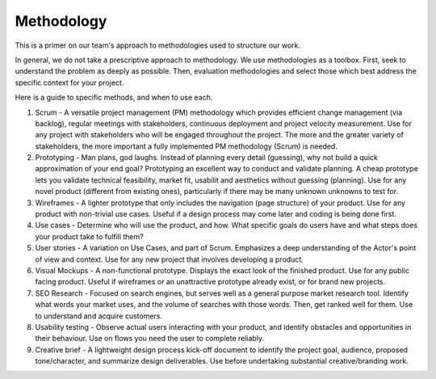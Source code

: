 Methodology
===========

This is a primer on our team's approach to methodologies used to
structure our work.

In general, we do not take a prescriptive approach to methodology. We
use methodologies as a toolbox. First, seek to understand the problem as
deeply as possible. Then, evaluation methodologies and select those
which best address the specific context for your project.

Here is a guide to specific methods, and when to use each.

1) Scrum - A versatile project management (PM) methodology which
   provides efficient change management (via backlog), regular meetings
   with stakeholders, continuous deployment and project velocity
   measurement. Use for any project with stakeholders who will be
   engaged throughout the project. The more and the greater variety of
   stakeholders, the more important a fully implemented PM methodology
   (Scrum) is needed.
2) Prototyping - Man plans, god laughs. Instead of planning every detail
   (guessing), why not build a quick approximation of your end goal?
   Prototyping an excellent way to conduct and validate planning. A
   cheap prototype lets you validate technical feasibility, market fit,
   usabilit and aesthetics without guessing (planning). Use for any
   novel product (different from existing ones), particularly if there
   may be many unknown unknowns to test for.
3) Wireframes - A lighter prototype that only includes the navigation
   (page structure) of your product. Use for any product with
   non-trivial use cases. Useful if a design process may come later and
   coding is being done first.
4) Use cases - Determine who will use the product, and how. What
   specific goals do users have and what steps does your product take to
   fulfill them?
5) User stories - A variation on Use Cases, and part of Scrum.
   Emphasizes a deep understanding of the Actor's point of view and
   context. Use for any new project that involves developing a product.
6) Visual Mockups - A non-functional prototype. Displays the exact look
   of the finished product. Use for any public facing product. Useful if
   wireframes or an unattractive prototype already exist, or for brand
   new projects.
7) SEO Research - Focused on search engines, but serves well as a
   general purpose market research tool. Identify what words your market
   uses, and the volume of searches with those words. Then, get ranked
   well for them. Use to understand and acquire customers.
8) Usability testing - Observe actual users interacting with your
   product, and identify obstacles and opportunities in their behaviour.
   Use on flows you need the user to complete reliably.
9) Creative brief - A lightweight design process kick-off document to
   identify the project goal, audience, proposed tone/character, and
   summarize design deliverables. Use before undertaking substantial
   creative/branding work.
